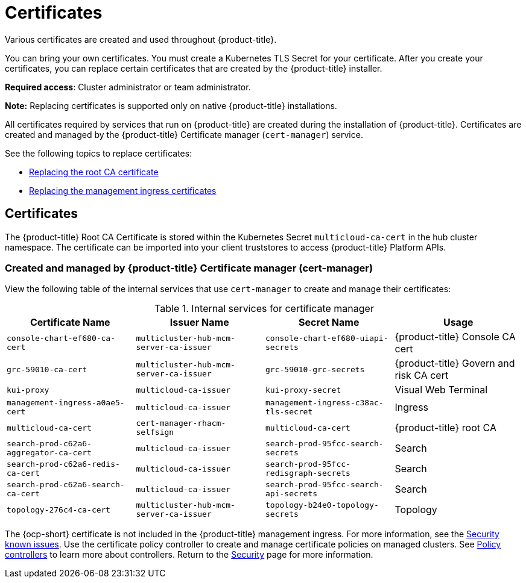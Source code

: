 [#certificates]
= Certificates

Various certificates are created and used throughout {product-title}.

You can bring your own certificates. 
You must create a Kubernetes TLS Secret for your certificate.
After you create your certificates, you can replace certain certificates that are created by the {product-title} installer.

*Required access*: Cluster administrator or team administrator.

*Note:* Replacing certificates is supported only on native {product-title} installations.

All certificates required by services that run on {product-title} are created during the installation of {product-title}.
Certificates are created and managed by the {product-title} Certificate manager (`cert-manager`) service. 

See the following topics to replace certificates:

* xref:../security/cert_root_ca.adoc#replacing-the-root-ca-certificate[Replacing the root CA certificate]
* xref:../security/cert_mgmt_ingress.adoc#replacing-the-management-ingress-certificates[Replacing the management ingress certificates]

[#certificates-2]
== Certificates

The {product-title} Root CA Certificate is stored within the Kubernetes Secret `multicloud-ca-cert` in the hub cluster namespace.
The certificate can be imported into your client truststores to access {product-title} Platform APIs. 

[#created-and-managed-by-red-hat-advanced-cluster-management-for-kubernetes-certificate-manager-cert-manager]
=== Created and managed by {product-title} Certificate manager (cert-manager)

View the following table of the internal services that use `cert-manager` to create and manage their certificates:

.Internal services for certificate manager
|===
| Certificate Name | Issuer Name | Secret Name | Usage

| `console-chart-ef680-ca-cert`
| `multicluster-hub-mcm-server-ca-issuer`
| `console-chart-ef680-uiapi-secrets`
| {product-title} Console CA cert

| `grc-59010-ca-cert`
| `multicluster-hub-mcm-server-ca-issuer`
| `grc-59010-grc-secrets`
| {product-title} Govern and risk CA cert

| `kui-proxy`
| `multicloud-ca-issuer`
| `kui-proxy-secret`
| Visual Web Terminal

| `management-ingress-a0ae5-cert`
| `multicloud-ca-issuer`
| `management-ingress-c38ac-tls-secret`
| Ingress

| `multicloud-ca-cert`
| `cert-manager-rhacm-selfsign`
| `multicloud-ca-cert`
| {product-title} root CA

| `search-prod-c62a6-aggregator-ca-cert`
| `multicloud-ca-issuer`
| `search-prod-95fcc-search-secrets`
| Search

| `search-prod-c62a6-redis-ca-cert`
| `multicloud-ca-issuer`
| `search-prod-95fcc-redisgraph-secrets`
| Search

| `search-prod-c62a6-search-ca-cert`
| `multicloud-ca-issuer`
| `search-prod-95fcc-search-api-secrets`
| Search

| `topology-276c4-ca-cert`
| `multicluster-hub-mcm-server-ca-issuer`
| `topology-b24e0-topology-secrets`
| Topology
|===

The {ocp-short} certificate is not included in the {product-title} management ingress. For more information, see the link:../release_notes/known_issues.adoc#security-known-issues[Security known issues]. Use the certificate policy controller to create and manage certificate policies on managed clusters. See xref:../security/policy_controllers.adoc#policy-controllers[Policy controllers] to learn more about controllers.
Return to the xref:../security/security_intro.adoc#security[Security] page for more information.
